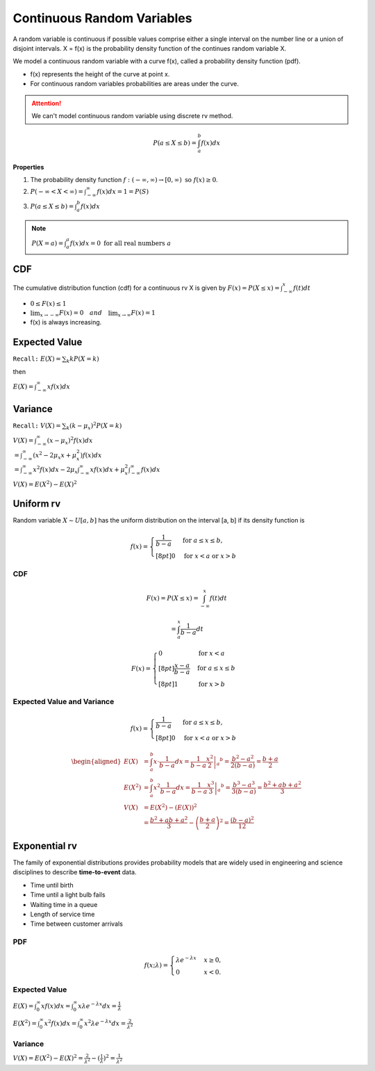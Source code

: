 Continuous Random Variables
============================
A random variable is continuous if possible values comprise either a single interval on the number line or a
union of disjoint intervals. X = f(x) is the probability density function of the continues random variable X.

We model a continuous random variable with a curve f(x), called a probability density function (pdf).

.. image:: /_static/probability/PDF_intro.jpg
   :width: 400

.. image:: https://cdn.mathpix.com/snip/images/EhhUI3_AD2OLU1c1khtVJecNQhq_KaTJbQnAQF5oKFk.original.fullsize.png
   :width: 400

* f(x) represents the height of the curve at point x.
* For continuous random variables probabilities are areas under the curve.

.. Attention:: We can't model continuous random variable using discrete rv method.

.. math::

    P(a \leq X \leq b)=\int_{a}^{b} f(x) d x

**Properties**

#. The probability density function :math:`f:(-\infty, \infty) \rightarrow[0, \infty) \text{ so } f (x) \geq  0`.
#. :math:`P(-\infty<X<\infty)=\int_{-\infty}^{\infty} f(x) d x=1=P(S)`
#. :math:`P(a \leq X \leq b)=\int_{a}^{b} f(x) d x`

.. note:: :math:`P(X=a)=\int_{a}^{a} f(x) d x=0 \text { for all real numbers } a`

CDF
----
The cumulative distribution function (cdf) for a continuous rv X is given by :math:`F(x)=P(X \leq x)=\int_{-\infty}^{x} f(t) d t`

* :math:`0 \leq F(x) \leq 1`
* :math:`\lim _{x \rightarrow-\infty} F(x)=0 \quad and \quad \lim _{x \rightarrow \infty} F(x)=1`
* f(x) is always increasing.


Expected Value
--------------
``Recall:`` :math:`E(X)=\sum_{k} k P(X=k)`

then

:math:`E(X)=\int_{-\infty}^{\infty} x f(x) d x`

Variance
---------
``Recall:`` :math:`V(X)=\sum_{k} (k  - \mu_x)^2 P(X=k)`

| :math:`V(X)=\int_{-\infty}^{\infty} (x - \mu_x)^2 f(x) d x`
| :math:`= \int_{-\infty}^{\infty}\left(x^{2}-2 \mu_{x} x+\mu_{x}^{2}\right) f(x) d x`
| :math:`= \int_{-\infty}^{\infty}x^{2} f(x) d x - 2 \mu_{x} \int_{-\infty}^{\infty}x f(x) d x + \mu_{x}^{2} \int_{-\infty}^{\infty}f(x) d x`

:math:`V(X) = E(X^2)-E(X)^2`


Uniform rv
-----------
Random variable :math:`X \sim U[a,b]` has the uniform distribution on the interval [a, b] if its density function is

.. math::

    f(x)=\begin{cases}
    \frac{1}{b - a} & \mathrm{for}\ a \le x \le b, \\[8pt]
    0 & \mathrm{for}\ x<a\ \mathrm{or}\ x>b
    \end{cases}


CDF
^^^^

.. math::

    F(x)=P(X \leq x)=\int_{-\infty}^{x} f(t) dt

    = \int_{a}^{x} \frac{1}{b-a} dt

.. math::

    F(x)= \begin{cases}
      0 & \text{for }x < a \\[8pt]
      \frac{x-a}{b-a} & \text{for }a \le x \le b \\[8pt]
      1 & \text{for }x > b
      \end{cases}


Expected Value and Variance
^^^^^^^^^^^^^^^^^^^^^^^^^^^^^^

.. math::

    f(x)=\begin{cases}
    \frac{1}{b - a} & \mathrm{for}\ a \le x \le b, \\[8pt]
    0 & \mathrm{for}\ x<a\ \mathrm{or}\ x>b
    \end{cases}

.. math::

    \begin{aligned}
    E(X) &=\int_{a}^{b} x \cdot \frac{1}{b-a} d x=\left.\frac{1}{b-a} \frac{x^{2}}{2}\right|_{a} ^{b}=\frac{b^{2}-a^{2}}{2(b-a)}=\frac{b+a}{2} \\
    E\left(X^{2}\right) &=\int_{a}^{b} x^{2} \frac{1}{b-a} d x=\left.\frac{1}{b-a} \frac{x^{3}}{3}\right|_{a} ^{b}=\frac{b^{3}-a^{3}}{3(b-a)}=\frac{b^{2}+a b+a^{2}}{3} \\
    V(X) &=E\left(X^{2}\right)-(E(X))^{2} \\
    &=\frac{b^{2}+a b+a^{2}}{3}-\left(\frac{b+a}{2}\right)^{2}=\frac{(b-a)^{2}}{12}
    \end{aligned}


Exponential rv
---------------
The family of exponential distributions provides probability models that are widely used in engineering and science
disciplines to describe **time-to-event** data.

* Time until birth
* Time until a light bulb fails
* Waiting time in a queue
* Length of service time
* Time between customer arrivals

PDF
^^^^
.. math::
    f(x;\lambda) = \begin{cases}
    \lambda  e^{ - \lambda x} & x \ge 0, \\
    0 & x < 0.
    \end{cases}


Expected Value
^^^^^^^^^^^^^^^
:math:`E(X) = \int_{0}^{\infty} x f(x) d x = \int_{0}^{\infty} x \lambda  e^{ - \lambda x} d x = \frac{1}{\lambda}`

:math:`E(X^2) = \int_{0}^{\infty} x^2 f(x) d x = \int_{0}^{\infty} x^2 \lambda  e^{ - \lambda x} d x = \frac{2}{\lambda^2}`

Variance
^^^^^^^^^

:math:`V(X) = E(X^2) - E(X)^2 = \frac{2}{\lambda^2} - (\frac{1}{\lambda})^2 = \frac{1}{\lambda^2}`